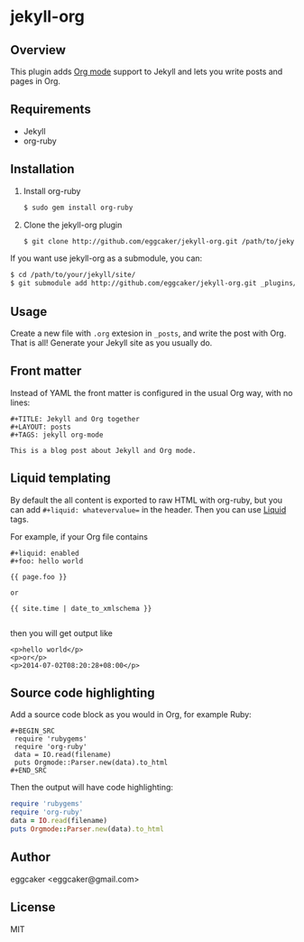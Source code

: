* jekyll-org

** Overview

   This plugin adds [[http://orgmode.org/][Org mode]] support to Jekyll and lets you write posts and pages in Org.

** Requirements

- Jekyll
- org-ruby

** Installation
   1. Install org-ruby
      #+BEGIN_SRC sh
      $ sudo gem install org-ruby
      #+END_SRC
   2. Clone the jekyll-org plugin

      #+BEGIN_SRC sh
      $ git clone http://github.com/eggcaker/jekyll-org.git /path/to/jekyllpath/_plugins/jekyll-org
      #+END_SRC

   If you want use jekyll-org as a submodule, you can:

#+BEGIN_SRC sh
$ cd /path/to/your/jekyll/site/
$ git submodule add http://github.com/eggcaker/jekyll-org.git _plugins/jekyll-org
#+END_SRC

** Usage

   Create a new file with =.org= extesion in =_posts=, and write the post with Org. That is all! Generate your Jekyll site as you usually do.

** Front matter

   Instead of YAML the front matter is configured in the usual Org way, with no lines:

   #+BEGIN_EXAMPLE
   #+TITLE: Jekyll and Org together
   #+LAYOUT: posts
   #+TAGS: jekyll org-mode

   This is a blog post about Jekyll and Org mode.
   #+END_EXAMPLE

** Liquid templating

By default the all content is exported to raw HTML with org-ruby, but you can add =#+liquid: whatevervalue==
in the header.  Then you can use [[http://docs.shopify.com/themes/liquid-documentation/basics][Liquid]] tags.

For example, if your Org file contains

#+BEGIN_EXAMPLE
#+liquid: enabled
#+foo: hello world

{{ page.foo }}

or

{{ site.time | date_to_xmlschema }}

#+END_EXAMPLE

then you will get output like

#+BEGIN_EXAMPLE
<p>hello world</p>
<p>or</p>
<p>2014-07-02T08:20:28+08:00</p>
#+END_EXAMPLE

** Source code highlighting

   Add a source code block as you would in Org, for example Ruby:

  #+BEGIN_EXAMPLE
  #+BEGIN_SRC
   require 'rubygems'
   require 'org-ruby'
   data = IO.read(filename)
   puts Orgmode::Parser.new(data).to_html
  #+END_SRC
  #+END_EXAMPLE

  Then the output will have code highlighting:

  #+BEGIN_SRC ruby
   require 'rubygems'
   require 'org-ruby'
   data = IO.read(filename)
   puts Orgmode::Parser.new(data).to_html
  #+END_SRC

** Author

   eggcaker <eggcaker@gmail.com>

** License

   MIT
